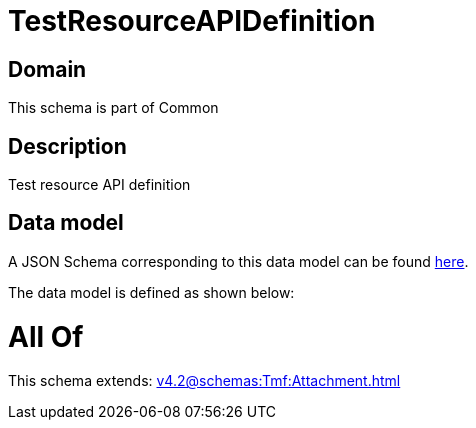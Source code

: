= TestResourceAPIDefinition

[#domain]
== Domain

This schema is part of Common

[#description]
== Description

Test resource API definition


[#data_model]
== Data model

A JSON Schema corresponding to this data model can be found https://tmforum.org[here].

The data model is defined as shown below:


= All Of 
This schema extends: xref:v4.2@schemas:Tmf:Attachment.adoc[]
